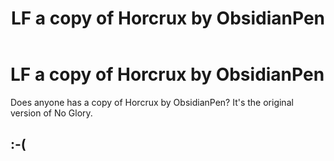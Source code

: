 #+TITLE: LF a copy of Horcrux by ObsidianPen

* LF a copy of Horcrux by ObsidianPen
:PROPERTIES:
:Author: Kylinaive
:Score: 1
:DateUnix: 1572581644.0
:DateShort: 2019-Nov-01
:FlairText: Request
:END:
Does anyone has a copy of Horcrux by ObsidianPen? It's the original version of No Glory.


** :-(
:PROPERTIES:
:Author: Kylinaive
:Score: 1
:DateUnix: 1573255902.0
:DateShort: 2019-Nov-09
:END:

